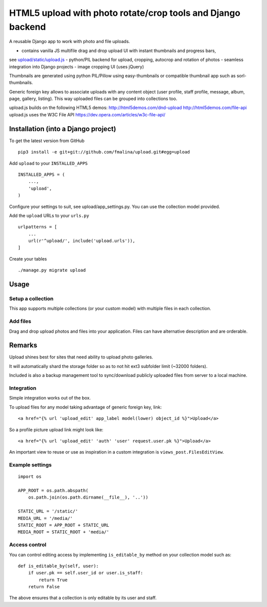 HTML5 upload with photo rotate/crop tools and Django backend
============================================================

A reusable Django app to work with photo and file uploads.

- contains vanilla JS multifile drag and drop upload UI with instant thumbnails and progress bars,
see `upload/static/upload.js <upload/upload.js>`_
- python/PIL backend for upload, cropping, autocrop and rotation of photos
- seamless integration into Django projects
- image cropping UI (uses jQuery)

Thumbnails are generated using python PIL/Pillow using easy-thumbnails or
compatible thumbnail app such as sorl-thumbnails.

Generic foreign key allows to associate uploads with any content object (user
profile, staff profile, message, album, page, gallery, listing).
This way uploaded files can be grouped into collections too.

upload.js builds on the following HTML5 demos:
http://html5demos.com/dnd-upload
http://html5demos.com/file-api
upload.js uses the W3C File API 
https://dev.opera.com/articles/w3c-file-api/

Installation (into a Django project)
------------------------------------

To get the latest version from GitHub

::

    pip3 install -e git+git://github.com/fmalina/upload.git#egg=upload

Add ``upload`` to your ``INSTALLED_APPS``

::

    INSTALLED_APPS = (
        ...,
        'upload',
    )

Configure your settings to suit, see upload/app_settings.py.
You can use the collection model provided.

Add the ``upload`` URLs to your ``urls.py``

::

    urlpatterns = [
        ...
        url(r'^upload/', include('upload.urls')),
    ]

Create your tables

::

    ./manage.py migrate upload


Usage
-----

Setup a collection
~~~~~~~~~~~~~~~~~~
This app supports multiple collections (or your custom model) with
multiple files in each collection.

Add files
~~~~~~~~~
Drag and drop upload photos and files into your application.
Files can have alternative description and are orderable.

Remarks
-------
Upload shines best for sites that need ability to upload photo galleries.

It will automatically shard the storage folder so as to not hit ext3 subfolder
limit (~32000 folders).

Included is also a backup management tool to sync/download publicly uploaded
files from server to a local machine.

Integration
~~~~~~~~~~~
Simple integration works out of the box.

To upload files for any model taking advantage of generic foreign key, link:

::

    <a href="{% url 'upload_edit' app_label model(lower) object_id %}">Upload</a>

So a profile picture upload link might look like:

::

    <a href="{% url 'upload_edit' 'auth' 'user' request.user.pk %}">Upload</a>

An important view to reuse or use as inspiration in a custom integration is
``views_post.FilesEditView``.

Example settings
~~~~~~~~~~~~~~~~

::

    import os
    
    APP_ROOT = os.path.abspath(
        os.path.join(os.path.dirname(__file__), '..'))

    STATIC_URL = '/static/'
    MEDIA_URL = '/media/'
    STATIC_ROOT = APP_ROOT + STATIC_URL
    MEDIA_ROOT = STATIC_ROOT + 'media/'

Access control
~~~~~~~~~~~~~~
You can control editing access by implementing ``is_editable_by`` method
on your collection model such as:

::

    def is_editable_by(self, user):
        if user.pk == self.user_id or user.is_staff:
            return True
        return False

The above ensures that a collection is only editable by its user and staff.
